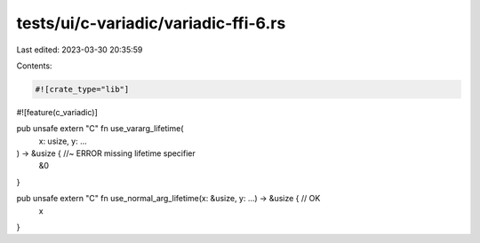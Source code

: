 tests/ui/c-variadic/variadic-ffi-6.rs
=====================================

Last edited: 2023-03-30 20:35:59

Contents:

.. code-block:: rs

    #![crate_type="lib"]
#![feature(c_variadic)]

pub unsafe extern "C" fn use_vararg_lifetime(
    x: usize,
    y: ...
) -> &usize { //~ ERROR missing lifetime specifier
    &0
}

pub unsafe extern "C" fn use_normal_arg_lifetime(x: &usize, y: ...) -> &usize { // OK
    x
}


